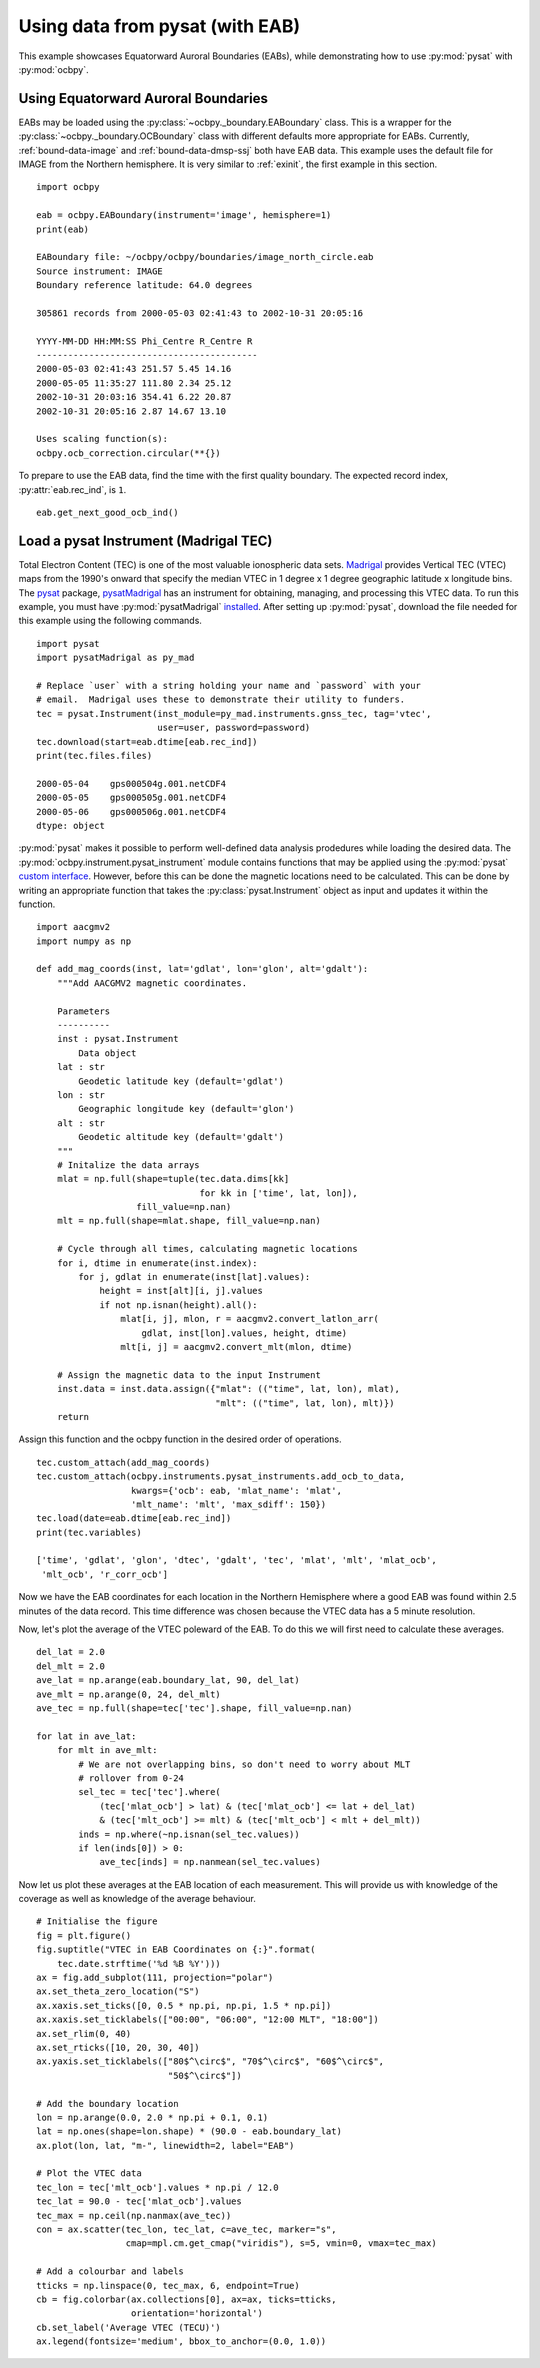 .. _ex_pysat_eab:

Using data from pysat (with EAB)
================================

This example showcases Equatorward Auroral Boundaries (EABs), while
demonstrating how to use :py:mod:`pysat` with :py:mod:`ocbpy`.


Using Equatorward Auroral Boundaries
------------------------------------

EABs may be loaded using the :py:class:`~ocbpy._boundary.EABoundary` class.
This is a wrapper for the :py:class:`~ocbpy._boundary.OCBoundary` class with
different defaults more appropriate for EABs.  Currently,
:ref:`bound-data-image` and :ref:`bound-data-dmsp-ssj` both have EAB data.  This
example uses the default file for IMAGE from the Northern hemisphere.  It is
very similar to :ref:`exinit`, the first example in this section.

::

    import ocbpy

    eab = ocbpy.EABoundary(instrument='image', hemisphere=1)
    print(eab)

    EABoundary file: ~/ocbpy/ocbpy/boundaries/image_north_circle.eab
    Source instrument: IMAGE
    Boundary reference latitude: 64.0 degrees

    305861 records from 2000-05-03 02:41:43 to 2002-10-31 20:05:16

    YYYY-MM-DD HH:MM:SS Phi_Centre R_Centre R
    ------------------------------------------
    2000-05-03 02:41:43 251.57 5.45 14.16
    2000-05-05 11:35:27 111.80 2.34 25.12
    2002-10-31 20:03:16 354.41 6.22 20.87
    2002-10-31 20:05:16 2.87 14.67 13.10

    Uses scaling function(s):
    ocbpy.ocb_correction.circular(**{})


To prepare to use the EAB data, find the time with the first quality boundary.
The expected record index, :py:attr:`eab.rec_ind`, is ``1``.


::

   eab.get_next_good_ocb_ind()

   

Load a pysat Instrument (Madrigal TEC)
--------------------------------------

Total Electron Content (TEC) is one of the most valuable ionospheric data sets.
`Madrigal <http://cedar.openmadrigal.org/>`_ provides Vertical TEC (VTEC) maps
from the 1990's onward that specify the median VTEC in 1 degree x 1 degree
geographic latitude x longitude bins.  The
`pysat <https://github.com/pysat>`_ package,
`pysatMadrigal <https://github.com/pysat/pysatMadrigal>`_
has an instrument for obtaining, managing, and processing this VTEC data. To
run this example, you must have :py:mod:`pysatMadrigal`
`installed <https://pysatmadrigal.readthedocs.io/en/latest/installation.html>`_.
After setting up :py:mod:`pysat`, download the file needed for this example
using the following commands.

::

   
   import pysat
   import pysatMadrigal as py_mad

   # Replace `user` with a string holding your name and `password` with your
   # email.  Madrigal uses these to demonstrate their utility to funders.
   tec = pysat.Instrument(inst_module=py_mad.instruments.gnss_tec, tag='vtec',
                          user=user, password=password)
   tec.download(start=eab.dtime[eab.rec_ind])
   print(tec.files.files)

   2000-05-04    gps000504g.001.netCDF4
   2000-05-05    gps000505g.001.netCDF4
   2000-05-06    gps000506g.001.netCDF4
   dtype: object

:py:mod:`pysat` makes it possible to perform well-defined data analysis
prodedures while loading the desired data.  The
:py:mod:`ocbpy.instrument.pysat_instrument` module contains functions that may
be applied using the :py:mod:`pysat` `custom interface
<https://pysat.readthedocs.io/en/latest/tutorial/tutorial_custom.html>`_.
However, before this can be done the magnetic locations need to be calculated.
This can be done by writing an appropriate function that takes the
:py:class:`pysat.Instrument` object as input and updates it within the function.


::

   import aacgmv2
   import numpy as np

   def add_mag_coords(inst, lat='gdlat', lon='glon', alt='gdalt'):
       """Add AACGMV2 magnetic coordinates.

       Parameters
       ----------
       inst : pysat.Instrument
           Data object
       lat : str
           Geodetic latitude key (default='gdlat')
       lon : str
           Geographic longitude key (default='glon')
       alt : str
           Geodetic altitude key (default='gdalt')
       """
       # Initalize the data arrays
       mlat = np.full(shape=tuple(tec.data.dims[kk]
                                  for kk in ['time', lat, lon]),
                      fill_value=np.nan)
       mlt = np.full(shape=mlat.shape, fill_value=np.nan)

       # Cycle through all times, calculating magnetic locations
       for i, dtime in enumerate(inst.index):
           for j, gdlat in enumerate(inst[lat].values):
               height = inst[alt][i, j].values
               if not np.isnan(height).all():
                   mlat[i, j], mlon, r = aacgmv2.convert_latlon_arr(
                       gdlat, inst[lon].values, height, dtime)
                   mlt[i, j] = aacgmv2.convert_mlt(mlon, dtime)

       # Assign the magnetic data to the input Instrument
       inst.data = inst.data.assign({"mlat": (("time", lat, lon), mlat),
                                     "mlt": (("time", lat, lon), mlt)})
       return

    
Assign this function and the ocbpy function in the desired order of operations.

::

   
   tec.custom_attach(add_mag_coords)
   tec.custom_attach(ocbpy.instruments.pysat_instruments.add_ocb_to_data,
                     kwargs={'ocb': eab, 'mlat_name': 'mlat',
                     'mlt_name': 'mlt', 'max_sdiff': 150})
   tec.load(date=eab.dtime[eab.rec_ind])
   print(tec.variables)

   ['time', 'gdlat', 'glon', 'dtec', 'gdalt', 'tec', 'mlat', 'mlt', 'mlat_ocb',
    'mlt_ocb', 'r_corr_ocb']

Now we have the EAB coordinates for each location in the Northern Hemisphere
where a good EAB was found within 2.5 minutes of the data record.  This time
difference was chosen because the VTEC data has a 5 minute resolution.

Now, let's plot the average of the VTEC poleward of the EAB. To do this we will
first need to calculate these averages.

::

   del_lat = 2.0
   del_mlt = 2.0
   ave_lat = np.arange(eab.boundary_lat, 90, del_lat)
   ave_mlt = np.arange(0, 24, del_mlt)
   ave_tec = np.full(shape=tec['tec'].shape, fill_value=np.nan)

   for lat in ave_lat:
       for mlt in ave_mlt:
           # We are not overlapping bins, so don't need to worry about MLT
	   # rollover from 0-24
           sel_tec = tec['tec'].where(
               (tec['mlat_ocb'] > lat) & (tec['mlat_ocb'] <= lat + del_lat)
               & (tec['mlt_ocb'] >= mlt) & (tec['mlt_ocb'] < mlt + del_mlt))
           inds = np.where(~np.isnan(sel_tec.values))
           if len(inds[0]) > 0:
               ave_tec[inds] = np.nanmean(sel_tec.values)

Now let us plot these averages at the EAB location of each measurement.  This
will provide us with knowledge of the coverage as well as knowledge of the
average behaviour.

::

   # Initialise the figure
   fig = plt.figure()
   fig.suptitle("VTEC in EAB Coordinates on {:}".format(
       tec.date.strftime('%d %B %Y')))
   ax = fig.add_subplot(111, projection="polar")
   ax.set_theta_zero_location("S")
   ax.xaxis.set_ticks([0, 0.5 * np.pi, np.pi, 1.5 * np.pi])
   ax.xaxis.set_ticklabels(["00:00", "06:00", "12:00 MLT", "18:00"])
   ax.set_rlim(0, 40)
   ax.set_rticks([10, 20, 30, 40])
   ax.yaxis.set_ticklabels(["80$^\circ$", "70$^\circ$", "60$^\circ$",
                            "50$^\circ$"])

   # Add the boundary location
   lon = np.arange(0.0, 2.0 * np.pi + 0.1, 0.1)
   lat = np.ones(shape=lon.shape) * (90.0 - eab.boundary_lat)
   ax.plot(lon, lat, "m-", linewidth=2, label="EAB")

   # Plot the VTEC data
   tec_lon = tec['mlt_ocb'].values * np.pi / 12.0
   tec_lat = 90.0 - tec['mlat_ocb'].values
   tec_max = np.ceil(np.nanmax(ave_tec))
   con = ax.scatter(tec_lon, tec_lat, c=ave_tec, marker="s",
                    cmap=mpl.cm.get_cmap("viridis"), s=5, vmin=0, vmax=tec_max)

   # Add a colourbar and labels
   tticks = np.linspace(0, tec_max, 6, endpoint=True)
   cb = fig.colorbar(ax.collections[0], ax=ax, ticks=tticks,
                     orientation='horizontal')
   cb.set_label('Average VTEC (TECU)')
   ax.legend(fontsize='medium', bbox_to_anchor=(0.0, 1.0))

.. image:: ../figures/example_vtec_eab_north_location.png
